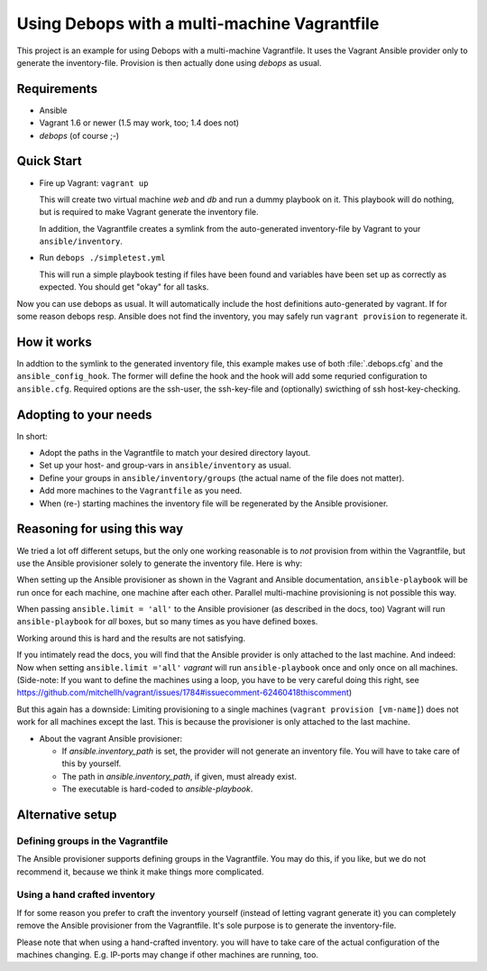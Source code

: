 
=====================================================
Using Debops with a multi-machine Vagrantfile
=====================================================

This project is an example for using Debops with a multi-machine
Vagrantfile. It uses the Vagrant Ansible provider only to generate the
inventory-file. Provision is then actually done using `debops` as
usual.


Requirements
==============

* Ansible
* Vagrant 1.6 or newer (1.5 may work, too; 1.4 does not)
* `debops` (of course ;-)


Quick Start
===========

* Fire up Vagrant: ``vagrant up``

  This will create two virtual machine `web` and `db` and run a dummy
  playbook on it. This playbook will do nothing, but is required to
  make Vagrant generate the inventory file.

  In addition, the Vagrantfile creates a symlink from the
  auto-generated inventory-file by Vagrant to your
  ``ansible/inventory``.

* Run ``debops ./simpletest.yml``

  This will run a simple playbook testing if files have been found and
  variables have been set up as correctly as expected. You should get
  "okay" for all tasks.

Now you can use debops as usual. It will automatically include the
host definitions auto-generated by vagrant. If for some reason debops
resp. Ansible does not find the inventory, you may safely run ``vagrant
provision`` to regenerate it.


How it works
==============

In addtion to the symlink to the generated inventory file, this
example makes use of both :file:`.debops.cfg` and the
``ansible_config_hook``. The former will define the hook and the hook
will add some requried configuration to ``ansible.cfg``. Required
options are the ssh-user, the ssh-key-file and (optionally) swicthing
of ssh host-key-checking.



Adopting to your needs
=========================

In short:

* Adopt the paths in the Vagrantfile to match your desired directory
  layout.

* Set up your host- and group-vars in ``ansible/inventory`` as usual.

* Define your groups in ``ansible/inventory/groups`` (the actual name
  of the file does not matter).

* Add more machines to the ``Vagrantfile`` as you need.

* When (re-) starting machines the inventory file will be regenerated
  by the Ansible provisioner.



Reasoning for using this way
===============================

We tried a lot off different setups, but the only one working
reasonable is to *not* provision from within the Vagrantfile, but use
the Ansible provisioner solely to generate the inventory file. Here is
why:

When setting up the Ansible provisioner as shown in the Vagrant and
Ansible documentation, ``ansible-playbook`` will be run once for each
machine, one machine after each other. Parallel multi-machine
provisioning is not possible this way.

When passing ``ansible.limit = 'all'`` to the Ansible provisioner (as
described in the docs, too) Vagrant will run ``ansible-playbook`` for
*all* boxes, but so many times as you have defined boxes.

Working around this is hard and the results are not satisfying.

If you intimately read the docs, you will find that the Ansible
provider is only attached to the last machine. And indeed: Now when
setting ``ansible.limit ='all'`` `vagrant` will run
``ansible-playbook`` once and only once on all machines. (Side-note:
If you want to define the machines using a loop, you have to be very
careful doing this right, see
`<https://github.com/mitchellh/vagrant/issues/1784#issuecomment-62460418
this comment>`_)

But this again has a downside: Limiting provisioning to a single
machines (``vagrant provision [vm-name]``) does not work for all
machines except the last. This is because the provisioner is only
attached to the last machine.

* About the vagrant Ansible provisioner:

  - If `ansible.inventory_path` is set, the provider will not
    generate an inventory file. You will have to take care of this by
    yourself.
  - The path in `ansible.inventory_path`, if given, must already exist.
  - The executable is hard-coded to `ansible-playbook`.



Alternative setup
=====================

Defining groups in the Vagrantfile
-------------------------------------

The Ansible provisioner supports defining groups in the Vagrantfile.
You may do this, if you like, but we do not recommend it, because we
think it make things more complicated.


Using a hand crafted inventory
-------------------------------

If for some reason you prefer to craft the inventory yourself (instead
of letting vagrant generate it) you can completely remove the Ansible
provisioner from the Vagrantfile. It's sole purpose is to generate the
inventory-file.

Please note that when using a hand-crafted inventory. you will have to
take care of the actual configuration of the machines changing. E.g.
IP-ports may change if other machines are running, too.

..
 Local Variables:
 mode: rst
 ispell-local-dictionary: "american"
 End:
